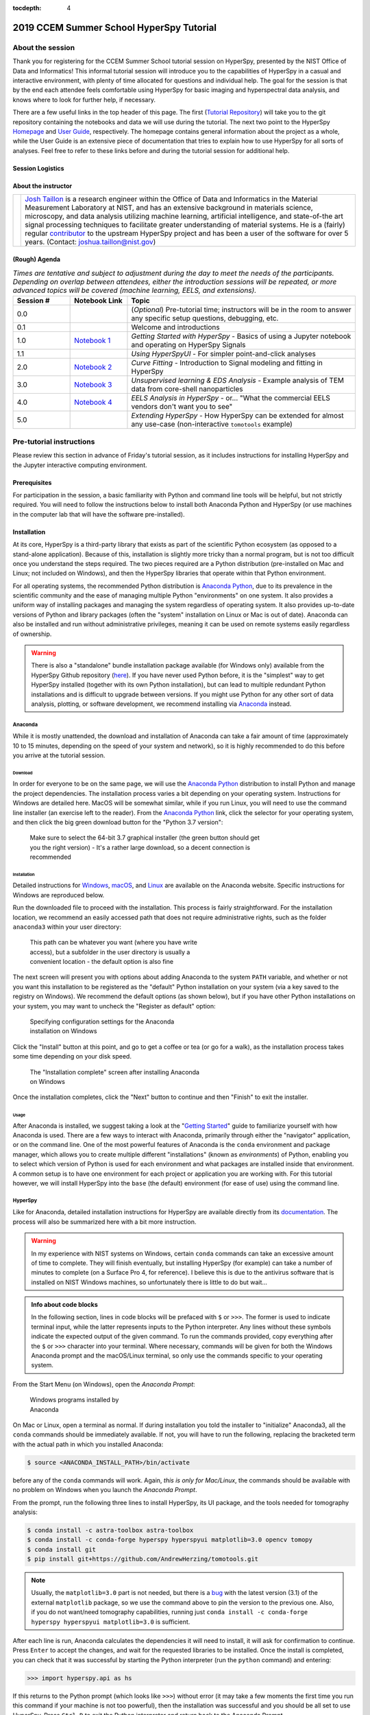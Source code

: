 ..
    Build this document with the command:

    ```
    python -m sphinx.cmd.build ./ ../ -n -E -a -j auto -b html
    ```

    from the ./instructions directory and commit the build files to the
    ``nist-pages`` branch to build the public site at
    https://pages.nist.gov/hyperspy_tutorial

:tocdepth: 4

2019 CCEM Summer School HyperSpy Tutorial
=========================================

.. raw:: html

    <div class="text-center">
        <a  class="downloadbutton"
            href="https://github.com/usnistgov/hyperspy_tutorial/archive/2019-CCEM.zip">
                Click here to download<br/>the tutorial data
        </a>
        <a  class="downloadbutton zineb"
            target="_blank"
            href="https://drive.google.com/file/d/1NSy4D99O5L7VWV8T_lo05ufexCXvlMAf/view?usp=sharing">
                ImageJ tomography<br/>plugin files
        </a>
    </div>

About the session
+++++++++++++++++

Thank you for registering for the CCEM Summer School tutorial session on
HyperSpy, presented by the NIST Office of Data and Informatics!
This informal tutorial session will introduce you to the capabilities of
HyperSpy in a casual and interactive environment, with plenty of time allocated
for questions and individual help. The goal for the session is that by the end
each attendee feels comfortable using HyperSpy for basic imaging and
hyperspectral data analysis, and knows where to look for further help,
if necessary.

There are a few useful links in the top header of this page. The first
(`Tutorial Repository <https://github.com/usnistgov/hyperspy_tutorial>`_)
will take you to the git repository containing the notebooks and data we will
use during the tutorial. The next two point to the HyperSpy
`Homepage <http://hyperspy.org>`_ and
`User Guide <http://hyperspy.org/hyperspy-doc/current/user_guide/index.html>`_,
respectively. The homepage contains general information about the project as
a whole, while the User Guide is an extensive piece of documentation that tries
to explain how to use HyperSpy for all sorts of analyses. Feel free to refer
to these links before and during the tutorial session for additional help.

Session Logistics
-----------------

.. cssclass:: table-bordered

    +--------------------+-------------------------------------------------+
    | **Date:**          | | Wednesday June 5, 2019                        |
    |                    | | Thursday June 6, 2019                         |
    |                    | | Friday June 7, 2019                           |
    +--------------------+-------------------------------------------------+
    | **Time:**          | | 1:30 PM - 5:00 PM ET (Wednesday and Thursday) |
    |                    | | 3:30 PM - 5:30 PM ET (Friday)                 |
    +--------------------+-------------------------------------------------+
    | **Location:**      | | CCEM - Hamilton, ON (Room ABB 162)            |
    |                    |                                                 |
    +--------------------+-------------------------------------------------+

About the instructor
--------------------

.. table::

    +---------+-----------------------------------------------------------------+
    | |josh|  | | |josh_link| is a research engineer within the Office          |
    |         |   of Data and Informatics in the Material Measurement           |
    |         |   Laboratory at NIST, and has an extensive                      |
    |         |   background in materials science, microscopy, and data analysis|
    |         |   utilizing machine learning, artificial intelligence, and      |
    |         |   state-of-the art signal processing techniques to facilitate   |
    |         |   greater understanding of material systems. He is a (fairly)   |
    |         |   regular |contributor| to the upstream HyperSpy project and has|
    |         |   been a user of the software for over 5 years.                 |
    |         |   (Contact: joshua.taillon@nist.gov)                            |
    +---------+-----------------------------------------------------------------+


.. |contributor| replace:: `contributor <https://github.com/hyperspy/hyperspy/commits?author=jat255>`__
.. |josh_link| replace:: `Josh Taillon <https://nist.gov/people/joshua-taillon>`__
.. |andy_link| replace:: `Andy Herzing <https://www.nist.gov/people/andrew-herzing>`__
.. |josh| image:: _static/josh_taillon.jpg
   :width: 100%
.. |andy| image:: _static/andy_herzing.jpg
   :width: 100%

(Rough) Agenda
--------------

..  rst-class:: left-align-last-col
..  cssclass:: table-hover
..  table:: *Times are tentative and subject to adjustment during the day to meet the needs of the participants. Depending on overlap between attendees, either
             the introduction sessions will be repeated, or more advanced topics will be covered (machine learning, EELS, and extensions).*
    :widths: 20 20 80

    ==================  ====================   ============
    Session #           Notebook Link          Topic
    ==================  ====================   ============
    0.0                                        (*Optional*) Pre-tutorial time; instructors will be in the room to answer any specific setup questions, debugging, etc.
    0.1                                        Welcome and introductions
    1.0                 |nb01|                 *Getting Started with HyperSpy* - Basics of using a Jupyter notebook and operating on HyperSpy Signals
    1.1                                        *Using HyperSpyUI* - For simpler point-and-click analyses
    2.0                 |nb02|                 *Curve Fitting* - Introduction to Signal modeling and fitting in HyperSpy
    3.0                 |nb03|                 *Unsupervised learning & EDS Analysis* - Example analysis of TEM data from core-shell nanoparticles
    4.0                 |nb04|                 *EELS Analysis in HyperSpy* - or... "What the commercial EELS vendors don't want you to see"
    5.0                                        *Extending HyperSpy* - How HyperSpy can be extended for almost any use-case (non-interactive ``tomotools`` example)
    ==================  ====================   ============

.. |nb01| replace:: `Notebook 1 <https://github.com/usnistgov/hyperspy_tutorial/blob/2019-06_CCEM_tutorial/notebooks/01%20-%20Getting%20Started.ipynb>`__
.. |nb02| replace:: `Notebook 2 <https://github.com/usnistgov/hyperspy_tutorial/blob/2019-06_CCEM_tutorial/notebooks/02%20-%20Curve%20fitting.ipynb>`__
.. |nb03| replace:: `Notebook 3 <https://github.com/usnistgov/hyperspy_tutorial/blob/2019-06_CCEM_tutorial/notebooks/03%20-%20TEM_EDS_nanoparticles.ipynb>`__
.. |nb04| replace:: `Notebook 4 <https://github.com/usnistgov/hyperspy_tutorial/blob/2019-06_CCEM_tutorial/notebooks/04%20-%20EELS_analysis.ipynb>`__

Pre-tutorial instructions
+++++++++++++++++++++++++

Please review this section in advance of Friday's tutorial session, as it
includes instructions for installing HyperSpy and the Jupyter interactive
computing environment.

..
    ..  admonition:: Installation alternatives

        While we encourage everyone to follow the instruction below to install
        HyperSpy locally on their personal system, we will also provide a web-based
        `JupyterHub`_ instance that can be used through a normal web browser,
        without installing anything to your system. If you choose to use this
        option, all you will need is a computer with a modern web browser (even a
        tablet with external keyboard should work). If you wish to use this option
        you will need a Google Account of some kind (either a NIST-administered one,
        which can be obtained
        `here <https://docs.google.com/forms/d/18vhcaRwq7MloEtz7-K75ZKKsGpgquhuVAteNkl5HTvg/viewform?edit_requested=true>`_
        or a personal account) for authentication purposes.

    ..  _JupyterHub: https://jupyterhub.readthedocs.io/en/stable/

Prerequisites
-------------

For participation in the session, a basic familiarity with Python and command
line tools will be helpful, but not strictly required. You will need to follow
the instructions below to install both Anaconda Python and HyperSpy (or use machines in
the computer lab that will have the software pre-installed).

Installation
------------

At its core, HyperSpy is a third-party library that exists as part of the
scientific Python ecosystem (as opposed to a stand-alone application). Because
of this, installation is slightly more tricky than a normal program, but is not
too difficult once you understand the steps required. The two pieces required
are a Python distribution (pre-installed on Mac and Linux; not included on
Windows), and then the HyperSpy libraries that operate within that Python
environment.

For all operating systems, the recommended Python distribution is
`Anaconda Python`_, due to its prevalence in the scientific community and the
ease of managing multiple Python "environments" on one system. It also provides
a uniform way of installing packages and managing the system regardless of
operating system. It also provides up-to-date versions of Python and library
packages (often the "system" installation on Linux or Mac is out of date).
Anaconda can also be installed and run without administrative privileges,
meaning it can be used on remote systems easily regardless of ownership.

..  _Anaconda Python: https://www.anaconda.com/distribution

..  warning::
    There is also a "standalone" bundle installation package available (for Windows
    only) available from the HyperSpy Github repository (`here <https://github.com/hyperspy/hyperspy-bundle>`_).
    If you have never used Python before, it is the "simplest" way to get
    HyperSpy installed (together with its own Python installation),
    but can lead to multiple redundant Python installations
    and is difficult to upgrade between versions. If you might use Python for
    any other sort of data analysis, plotting, or software development, we
    recommend installing via `Anaconda`_ instead.

Anaconda
~~~~~~~~

While it is mostly unattended, the download and installation of Anaconda can
take a fair amount of time (approximately 10 to 15 minutes, depending on the
speed of your system and network), so it is highly recommended to do this before
you arrive at the tutorial session.

Download
^^^^^^^^

In order for everyone to be on the same page, we will use the `Anaconda Python`_
distribution to install Python and manage the project dependencies. The
installation process varies a bit depending on your operating system.
Instructions for Windows are detailed here. MacOS will be somewhat similar,
while if you run Linux, you will need to use the command line installer (an
exercise left to the reader). From the `Anaconda Python`_ link, click the
selector for your operating system, and then click the big green download button
for the "Python 3.7 version":

.. figure:: _static/anaconda_download_link.png
   :width: 100 %
   :alt: Link to Windows download for Anaconda
   :figwidth: 70%

   Make sure to select the 64-bit 3.7 graphical installer (the green button
   should get you the right version) - It's a rather large download, so a decent
   connection is recommended

Installation
^^^^^^^^^^^^

Detailed instructions for
`Windows <https://docs.anaconda.com/anaconda/install/windows/>`_,
`macOS <https://docs.anaconda.com/anaconda/install/mac-os/>`_, and
`Linux <https://docs.anaconda.com/anaconda/install/linux/>`_ are available on
the Anaconda website. Specific instructions for Windows are reproduced below.

Run the downloaded file to proceed with the installation. This process is fairly
straightforward. For the installation location, we recommend an easily accessed
path that does not require administrative rights, such as the folder
``anaconda3`` within your user directory:

.. figure:: _static/anaconda_installation_path.png
   :width: 100 %
   :alt: Anaconda installation path
   :figwidth: 50%

   This path can be whatever you want (where you have write access), but
   a subfolder in the user directory is usually a convenient location - the
   default option is also fine

The next screen will present you with options about adding Anaconda to the
system ``PATH`` variable, and whether or not you want this installation to
be registered as the "default" Python installation on your system (via a
key saved to the registry on Windows). We recommend the default options (as
shown below), but if you have other Python installations on your system, you may
want to uncheck the "Register as default" option:

..  figure:: _static/anaconda_PATH_options.png
    :width: 100 %
    :alt: Installation options
    :figwidth: 50%

    Specifying configuration settings for the Anaconda installation on Windows

Click the "Install" button at this point, and go to get a coffee or tea (or go
for a walk), as the installation process takes some time depending on your disk
speed.

..  figure:: _static/anaconda_install_complete.png
    :width: 100 %
    :alt: Installation complete
    :figwidth: 50%

    The "Installation complete" screen after installing Anaconda on Windows

Once the installation completes, click the "Next" button to continue and then
"Finish" to exit the installer.

Usage
^^^^^

After Anaconda is installed, we suggest taking a look at the
"`Getting Started`_" guide to familiarize yourself with how Anaconda is used.
There are a few ways to interact with Anaconda, primarily through either the
"navigator" application, or on the command line. One of the most powerful
features of Anaconda is the ``conda`` environment and package manager, which
allows you to create multiple different "installations" (known as
`environments`) of Python, enabling you to select which version of Python is
used for each environment and what packages are installed inside that
environment. A common setup is to have one environment for each project or
application you are working with. For this tutorial however, we will install
HyperSpy into the ``base`` (the default) environment (for ease of use) using
the command line.

..  _Getting Started: https://docs.anaconda.com/anaconda/user-guide/getting-started/


HyperSpy
~~~~~~~~

Like for Anaconda, detailed installation instructions for HyperSpy are
available directly from its `documentation <http://hyperspy.org/hyperspy-doc/current/user_guide/install.html#quick-instructions-to-install-hyperspy-using-anaconda-linux-macos-windows>`_.
The process will also be summarized here with a bit more instruction.

..  warning::

    In my experience with NIST systems on Windows, certain ``conda`` commands
    can take an excessive amount of time to complete. They will finish
    eventually, but installing HyperSpy (for example) can take a number of
    minutes to complete (on a Surface Pro 4, for reference). I believe this
    is due to the antivirus software that is installed on NIST Windows machines,
    so unfortunately there is little to do but wait...

..  admonition:: Info about code blocks

    In the following section, lines in code blocks will be prefaced with ``$``
    or ``>>>``. The former is used to indicate terminal input, while the latter
    represents inputs to the Python interpreter. Any lines without these symbols
    indicate the expected output of the given command. To run the
    commands provided, copy everything after the ``$`` or ``>>>`` character into
    your terminal. Where necessary, commands will be given for both the Windows
    Anaconda prompt and the macOS/Linux terminal, so only use the commands
    specific to your operating system.

From the Start Menu (on Windows), open the `Anaconda Prompt`:

..  figure:: _static/anaconda_post_install.png
    :width: 100 %
    :alt: Windows programs installed by Anaconda
    :figwidth: 30%

    Windows programs installed by Anaconda

On Mac or Linux, open a terminal as normal. If during installation you told
the installer to "initialize" Anaconda3, all the ``conda`` commands should
be immediately available. If not, you will have to run the following, replacing
the bracketed term with the actual path in which you installed Anaconda:

..  code-block:: bash

    $ source <ANACONDA_INSTALL_PATH>/bin/activate

before any of the ``conda`` commands will work. Again, `this is only for
Mac/Linux`, the commands should be available with no problem on Windows when
you launch the `Anaconda Prompt`.

From the prompt, run the following three lines to install HyperSpy, its UI package, and the tools needed for
tomography analysis:

..  code-block:: bash

    $ conda install -c astra-toolbox astra-toolbox
    $ conda install -c conda-forge hyperspy hyperspyui matplotlib=3.0 opencv tomopy
    $ conda install git
    $ pip install git+https://github.com/AndrewHerzing/tomotools.git

..  note::

    Usually, the ``matplotlib=3.0`` part is not needed, but there is a |bug_link|
    with the latest version (3.1) of the external ``matplotlib`` package, so we use the
    command above to pin the version to the previous one. Also, if you do not want/need
    tomography capabilities, running just ``conda install -c conda-forge hyperspy hyperspyui matplotlib=3.0``
    is sufficient.

.. |bug_link| replace:: `bug <https://github.com/hyperspy/hyperspy/issues/2195>`__

After each line is run, Anaconda calculates the dependencies it will need to install,
it will ask for confirmation to continue. Press ``Enter`` to accept the changes, and wait
for the requested libraries to be installed. Once the install is completed,
you can check that it was successful by starting the Python interpreter (run
the ``python`` command) and entering:

..  code-block:: python

    >>> import hyperspy.api as hs

If this returns to the Python prompt (which looks like ``>>>``) without error
(it may take a few moments the first time you run this command if your machine
is not too powerful), then the installation was successful and you should be
all set to use HyperSpy. Press ``Ctrl-D`` to exit the Python interpreter and
return back to the Anaconda Prompt.

HyperSpyUI
^^^^^^^^^^

While most HyperSpy users find Jupyter Notebooks and the programmatic interface
to be the best for reproducible analyses, there is a graphical user interface
available that can accomplish a number of tasks and allow you to quickly browse
through multiple data files.

To start the user interface, run the command ``hyperspyui`` from the Anaconda
Prompt after the installation from the previous step is complete.

..
    Installation of ``tomotools``
    ~~~~~~~~~~~~~~~~~~~~~~~~~~~~~

    Towards the end of the tutorial, Andy will be giving a demonstration of an
    extension package for HyperSpy that he wrote to do three-dimensional tomographic
    reconstructions from TEM images. This package has some additional dependencies
    in addition to those required for HyperSpy, but the use of Anaconda makes it
    easy to get them installed. If you wish to follow along interactively during
    this part of the tutorial, run the following commands from the Anaconda Prompt:

    ..  code-block:: bash

        $ conda install -c conda-forge opencv tomopy
        $ conda install -c astra-toolbox astra-toolbox
        $ conda install git
        $ pip install git+https://gitlab.com/aaherzing/tomotools.git

    The last two commands will use the regular Python package manager (``pip``) instead
    of ``conda`` to install the ``tomotools`` package directly from Andy Herzing's
    Gitlab repository, so it will be accessible from your Jupyter Notebooks just
    like the other HyperSpy libraries.

Obtaining the tutorial data
---------------------------

Please click `this <hyperspy_tutorial.zip>`_ link to download the
tutorial notebooks and data as a ``.zip`` file. Once downloaded (it is
approximately 65 MB), extract the files into their own folder that is easily
accessible. We recommend a folder on the Desktop named ``hyperspy_tutorial``.


Running the Jupyter Notebooks
-----------------------------

To actually open the Jupyter Notebooks containing the tutorials, you will need
to start a local Jupyter server and connect to it through your browser (don't
worry, everything stays local and there's no security risk to running the
notebook on ``localhost``).

To start the server, open the Anaconda Prompt (Windows) or a regular terminal
(macOS/Linux). From that prompt, use the ``cd`` command to change to the
directory that contains the tutorial notebooks and data that you downloaded
in the previous section. For example, if you saved the data into a folder named
``hyperspy_tutorial`` on your desktop, you would change to that folder with
one of the following commands:

..  code-block:: bash

    # For Windows:
    $ cd %USERPROFILE%\\Desktop\\hyperspy_tutorial

    # For macOS or Linux:
    $ cd ~/Desktop/hyperspy_tutorial

Once in that folder, start the Jupyter Notebook server with the following
command:

..  code-block:: bash

    $ jupyter notebook

..  figure:: _static/anaconda_starting_jupyter.png
    :width: 100 %
    :alt: Starting the Jupyter Notebook on Windows
    :figwidth: 70%

    Starting the Jupyter Notebook from the ``hyperspy_tutorial`` folder on
    Windows

This will start the server, and automatically open a browser window (or new tab)
to connect to the notebook server. Make sure to leave the terminal window open
in the background, as closing it will shut down the notebook server.
If everything has worked as expected, then you will see a representation of the
directory structure within ``hyperspy_tutorial`` on the Notebook homepage. To
create a new notebook, you can click the `New` button, and then specify the
`Python 3` kernel to use (this tells the notebook to execute the cells using
the version of Python you installed through Anaconda):

..  figure:: _static/anaconda_creating_a_notebook.png
    :width: 100 %
    :alt: Creating a notebook in the Jupyter Server on Windows
    :figwidth: 70%

    Click the highlighted locations to open a new notebook in the Jupyter Server

Notebook files have the extension ``.ipynb``, and can be opened by simply
clicking on them from the Jupyter "homepage".

Getting Help
++++++++++++

In addition to the links in the header of this page, there are a few additional
resources that can be used to get help with questions you may have about using
the software. The `support <http://hyperspy.org/support.html>`_ page for the
project highlights the best avenues for help, but briefly they are:

- The HyperSpy `User Guide <http://hyperspy.org/hyperspy-doc/current/index.html>`_
- The HyperSpy `user mailing list <https://groups.google.com/forum/#!forum/hyperspy-users>`_
- The interactive `Gitter chat room <https://gitter.im/hyperspy/hyperspy>`_
- The `issue/bug tracker <https://github.com/hyperspy/hyperspy/issues>`_ on the HyperSpy Github page
- The `HyperSpy Demos <https://github.com/hyperspy/hyperspy-demos/>`_ repository, which contains the foundations of the notebooks presented in this tutorial, together with some additional demos